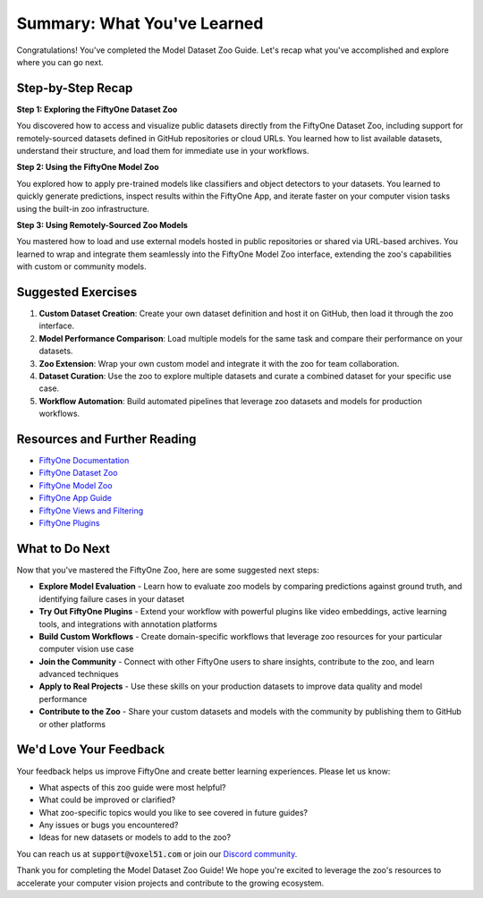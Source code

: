 Summary: What You've Learned
============================

.. default-role:: code

Congratulations! You've completed the Model Dataset Zoo Guide. Let's recap what you've accomplished and explore where you can go next.

.. _summary-step-recap:

Step-by-Step Recap
------------------

**Step 1: Exploring the FiftyOne Dataset Zoo**

You discovered how to access and visualize public datasets directly from the FiftyOne Dataset Zoo, including support for remotely-sourced datasets defined in GitHub repositories or cloud URLs. You learned how to list available datasets, understand their structure, and load them for immediate use in your workflows.

**Step 2: Using the FiftyOne Model Zoo**

You explored how to apply pre-trained models like classifiers and object detectors to your datasets. You learned to quickly generate predictions, inspect results within the FiftyOne App, and iterate faster on your computer vision tasks using the built-in zoo infrastructure.

**Step 3: Using Remotely-Sourced Zoo Models**

You mastered how to load and use external models hosted in public repositories or shared via URL-based archives. You learned to wrap and integrate them seamlessly into the FiftyOne Model Zoo interface, extending the zoo's capabilities with custom or community models.

.. _summary-exercises:

Suggested Exercises
------------------

1. **Custom Dataset Creation**: Create your own dataset definition and host it on GitHub, then load it through the zoo interface.

2. **Model Performance Comparison**: Load multiple models for the same task and compare their performance on your datasets.

3. **Zoo Extension**: Wrap your own custom model and integrate it with the zoo for team collaboration.

4. **Dataset Curation**: Use the zoo to explore multiple datasets and curate a combined dataset for your specific use case.

5. **Workflow Automation**: Build automated pipelines that leverage zoo datasets and models for production workflows.

.. _summary-resources:

Resources and Further Reading
----------------------------

* `FiftyOne Documentation <https://docs.voxel51.com/>`_

* `FiftyOne Dataset Zoo <https://docs.voxel51.com/user_guide/dataset_zoo/index.html>`_

* `FiftyOne Model Zoo <https://docs.voxel51.com/user_guide/model_zoo/index.html>`_

* `FiftyOne App Guide <https://docs.voxel51.com/user_guide/app.html>`_

* `FiftyOne Views and Filtering <https://docs.voxel51.com/user_guide/using_views.html>`_

* `FiftyOne Plugins <https://docs.voxel51.com/user_guide/plugins/index.html>`_

.. _summary-next-steps:

What to Do Next
---------------

Now that you've mastered the FiftyOne Zoo, here are some suggested next steps:

* **Explore Model Evaluation** - Learn how to evaluate zoo models by comparing predictions against ground truth, and identifying failure cases in your dataset

* **Try Out FiftyOne Plugins** - Extend your workflow with powerful plugins like video embeddings, active learning tools, and integrations with annotation platforms

* **Build Custom Workflows** - Create domain-specific workflows that leverage zoo resources for your particular computer vision use case

* **Join the Community** - Connect with other FiftyOne users to share insights, contribute to the zoo, and learn advanced techniques

* **Apply to Real Projects** - Use these skills on your production datasets to improve data quality and model performance

* **Contribute to the Zoo** - Share your custom datasets and models with the community by publishing them to GitHub or other platforms

.. _summary-feedback:

We'd Love Your Feedback
-----------------------

Your feedback helps us improve FiftyOne and create better learning experiences. Please let us know:

* What aspects of this zoo guide were most helpful?
* What could be improved or clarified?
* What zoo-specific topics would you like to see covered in future guides?
* Any issues or bugs you encountered?
* Ideas for new datasets or models to add to the zoo?

You can reach us at `support@voxel51.com` or join our `Discord community <https://community.voxel51.com>`_.

Thank you for completing the Model Dataset Zoo Guide! We hope you're excited to leverage the zoo's resources to accelerate your computer vision projects and contribute to the growing ecosystem. 